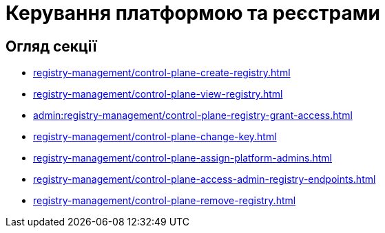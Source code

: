 = Керування платформою та реєстрами

== Огляд секції

* xref:registry-management/control-plane-create-registry.adoc[]
* xref:registry-management/control-plane-view-registry.adoc[]
* xref:admin:registry-management/control-plane-registry-grant-access.adoc[]
* xref:registry-management/control-plane-change-key.adoc[]
* xref:registry-management/control-plane-assign-platform-admins.adoc[]
//
//функціональність ще відсутня у релізі 1.8.1 та 1.8.2
//* xref:registry-management/control-plane-custom-dns.adoc[]
* xref:registry-management/control-plane-access-admin-registry-endpoints.adoc[]
* xref:registry-management/control-plane-remove-registry.adoc[]

